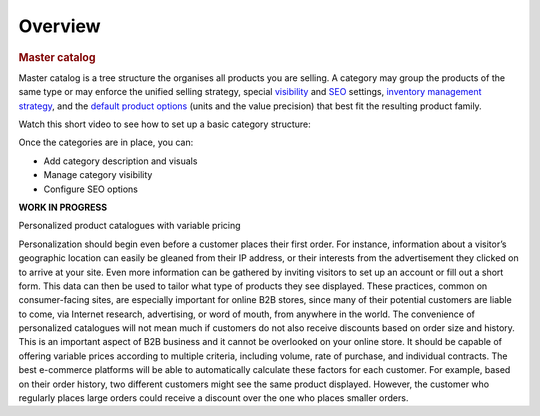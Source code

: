 Overview
========

.. begin


.. rubric:: Master catalog

Master catalog is a tree structure the organises all products you are selling. A category may group the products of the same type or may enforce the unified selling strategy, special `visibility <../../Products/Products/managing-product-visibility.html>`_ and `SEO <../../completeReference/commonActions/index.html>`_ settings, `inventory management strategy <../../Inventory/ManageInventory/index.html>`_, and the `default product options <../../Products/Prodcuts/product-units-and-precision.html>`_ (units and the value precision) that best fit the resulting product family.

Watch this short video to see how to set up a basic category structure:

.. TODO .. raw:: HTML
   <video width="700px" controls>
   <source src="../../_static/video/Products/AddCategoryStructure.mp4" type="video/mp4">
   Your browser does not support the video tag.
   </video>

Once the categories are in place, you can:

* Add category description and visuals
* Manage category visibility
* Configure SEO options

**WORK IN PROGRESS**

Personalized product catalogues with variable pricing

Personalization should begin even before a customer places their first order. For instance, information about a visitor’s geographic location can easily be gleaned from their IP address, or their interests from the advertisement they clicked on to arrive at your site. Even more information can be gathered by inviting visitors to set up an account or fill out a short form. This data can then be used to tailor what type of products they see displayed. These practices, common on consumer-facing sites, are especially important for online B2B stores, since many of their potential customers are liable to come, via Internet research, advertising, or word of mouth, from anywhere in the world.
The convenience of personalized catalogues will not mean much if customers do not also receive discounts based on order size and history. This is an important aspect of B2B business and it cannot be overlooked on your online store. It should be capable of offering variable prices according to multiple criteria, including volume, rate of purchase, and individual contracts. The best e-commerce platforms will be able to automatically calculate these factors for each customer.
For example, based on their order history, two different customers might see the same product displayed. However, the customer who regularly places large orders could receive a discount over the one who places smaller orders.